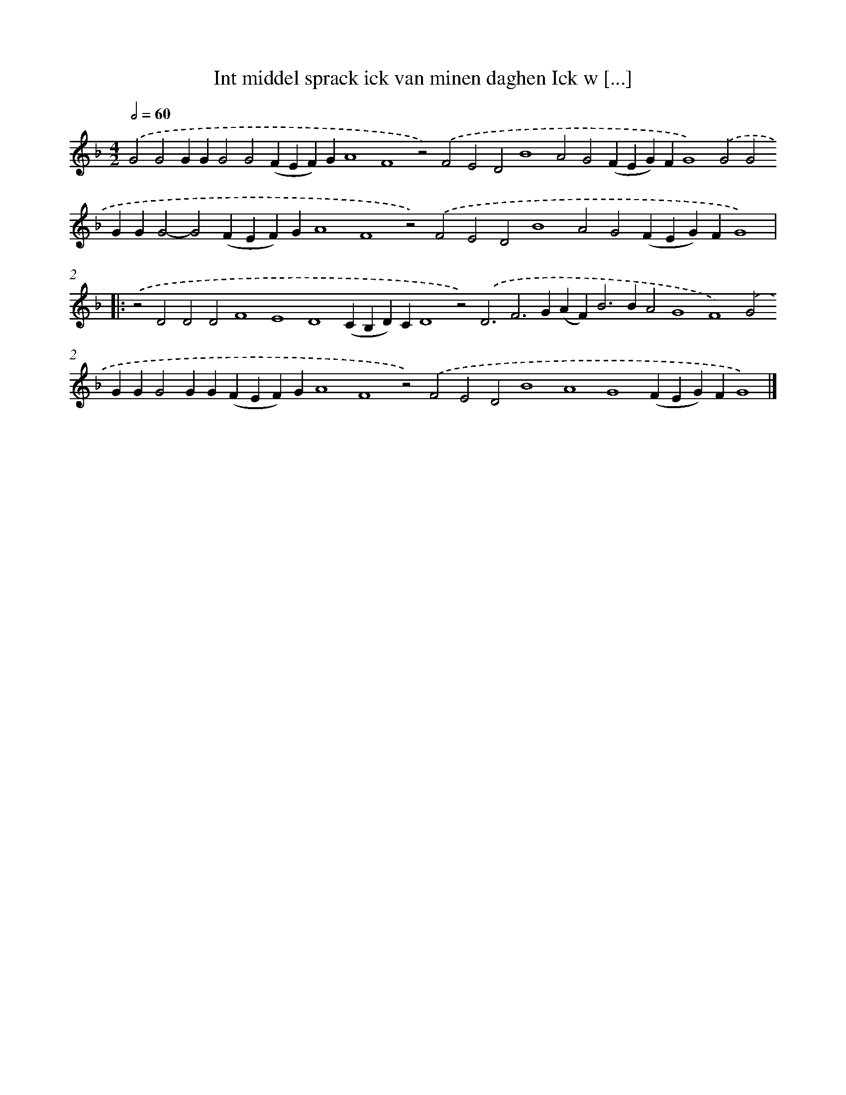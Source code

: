 X: 708
T: Int middel sprack ick van minen daghen Ick w [...]
%%abc-version 2.0
%%abcx-abcm2ps-target-version 5.9.1 (29 Sep 2008)
%%abc-creator hum2abc beta
%%abcx-conversion-date 2018/11/01 14:35:35
%%humdrum-veritas 1087098759
%%humdrum-veritas-data 4100929872
%%continueall 1
%%barnumbers 0
L: 1/4
M: 4/2
Q: 1/2=60
K: F clef=treble
.('G2G2GGG2G2(FEF)GA4F4z2).('F2E2D2B4A2G2(FEG)FG4).('G2G2GGG2-G2(FEF)GA4F4z2).('F2E2D2B4A2G2(FEG)FG4) ]|:
.('z2D2D2D2F4E4D4(CB,D)CD4z2).('D3F2>G2(AF2<)B2BA2G4F4).('G2GGG2GG(FEF)GA4F4z2).('F2E2D2B4A4G4(FEG)FG4) |]
